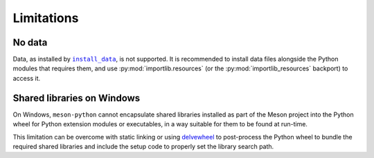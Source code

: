 .. SPDX-FileCopyrightText: 2023 The meson-python developers
..
.. SPDX-License-Identifier: MIT

.. _reference-limitations:

***********
Limitations
***********


No data
=======

Data, as installed by |install_data|_, is not supported.  It is
recommended to install data files alongside the Python modules that
requires them, and use :py:mod:`importlib.resources` (or the
:py:mod:`importlib_resources` backport) to access it.


Shared libraries on Windows
===========================

On Windows, ``meson-python`` cannot encapsulate shared libraries
installed as part of the Meson project into the Python wheel for
Python extension modules or executables, in a way suitable for them to
be found at run-time.

This limitation can be overcome with static linking or using
`delvewheel`_ to post-process the Python wheel to bundle the required
shared libraries and include the setup code to properly set the
library search path.


.. _install_data: https://mesonbuild.com/Reference-manual_functions.html#install_data
.. _importlib-resources: https://importlib-resources.readthedocs.io/en/latest/index.html
.. _delvewheel: https://github.com/adang1345/delvewheel

.. |install_data| replace:: ``install_data``
